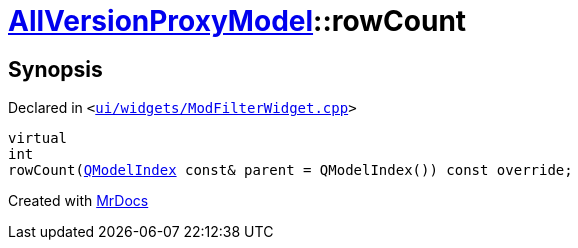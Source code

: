 [#AllVersionProxyModel-rowCount]
= xref:AllVersionProxyModel.adoc[AllVersionProxyModel]::rowCount
:relfileprefix: ../
:mrdocs:


== Synopsis

Declared in `&lt;https://github.com/PrismLauncher/PrismLauncher/blob/develop/launcher/ui/widgets/ModFilterWidget.cpp#L79[ui&sol;widgets&sol;ModFilterWidget&period;cpp]&gt;`

[source,cpp,subs="verbatim,replacements,macros,-callouts"]
----
virtual
int
rowCount(xref:QModelIndex.adoc[QModelIndex] const& parent = QModelIndex()) const override;
----



[.small]#Created with https://www.mrdocs.com[MrDocs]#
